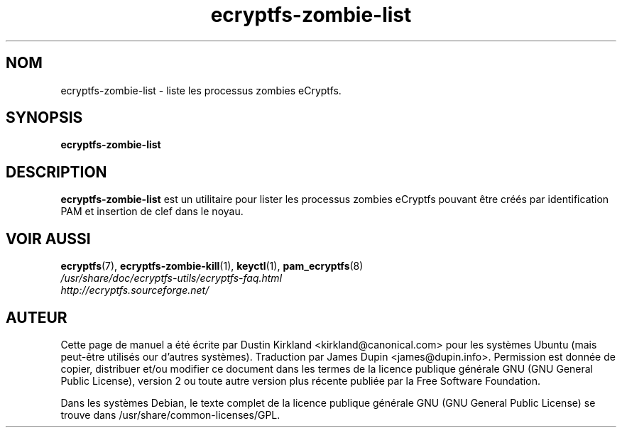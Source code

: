 .TH ecryptfs-zombie-list 1 2008-07-21 ecryptfs-utils "eCryptfs"
.SH NOM
ecryptfs-zombie-list \- liste les processus zombies eCryptfs.

.SH SYNOPSIS
\fBecryptfs-zombie-list\fP

.SH DESCRIPTION
\fBecryptfs-zombie-list\fP est un utilitaire pour lister les processus zombies eCryptfs pouvant être créés par identification PAM et insertion de clef dans le noyau.

.SH VOIR AUSSI
.PD 0
.TP
\fBecryptfs\fP(7), \fBecryptfs-zombie-kill\fP(1), \fBkeyctl\fP(1), \fBpam_ecryptfs\fP(8)

.TP
\fI/usr/share/doc/ecryptfs-utils/ecryptfs-faq.html\fP

.TP
\fIhttp://ecryptfs.sourceforge.net/\fP
.PD

.SH AUTEUR
Cette page de manuel a été écrite par Dustin Kirkland <kirkland@canonical.com> pour les systèmes Ubuntu (mais peut-être utilisés our d'autres systèmes).  Traduction par James Dupin <james@dupin.info>. Permission est donnée de copier, distribuer et/ou modifier ce document dans les termes de la licence publique générale GNU (GNU General Public License), version 2 ou toute autre version plus récente publiée par la Free Software Foundation.

Dans les systèmes Debian, le texte complet de la licence publique générale GNU (GNU General Public License) se trouve dans /usr/share/common-licenses/GPL.

